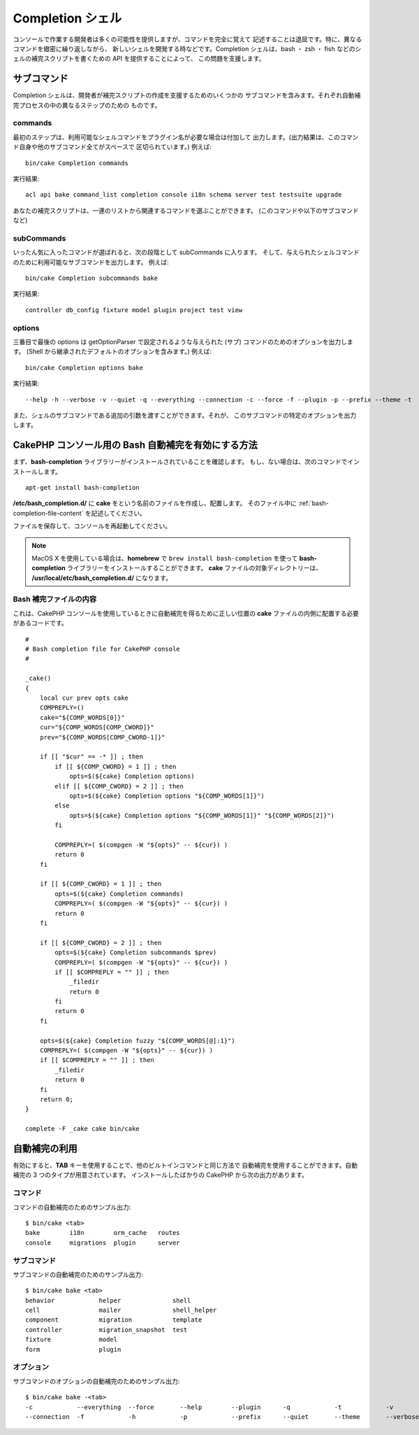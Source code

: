 Completion シェル
#################

コンソールで作業する開発者は多くの可能性を提供しますが、コマンドを完全に覚えて
記述することは退屈です。特に、異なるコマンドを緻密に繰り返しながら、
新しいシェルを開発する時などです。Completion シェルは、bash ・ zsh ・ fish
などのシェルの補完スクリプトを書くための API を提供することによって、
この問題を支援します。

サブコマンド
============

Completion シェルは、開発者が補完スクリプトの作成を支援するためのいくつかの
サブコマンドを含みます。それぞれ自動補完プロセスの中の異なるステップのための
ものです。

commands
--------

最初のステップは、利用可能なシェルコマンドをプラグイン名が必要な場合は付加して
出力します。(出力結果は、このコマンド自身や他のサブコマンド全てがスペースで
区切られています。) 例えば::

    bin/cake Completion commands

実行結果::

    acl api bake command_list completion console i18n schema server test testsuite upgrade

あなたの補完スクリプトは、一連のリストから関連するコマンドを選ぶことができます。
(このコマンドや以下のサブコマンドなど)

subCommands
-----------

いったん気に入ったコマンドが選ばれると、次の段階として subCommands に入ります。
そして、与えられたシェルコマンドのために利用可能なサブコマンドを出力します。
例えば::

    bin/cake Completion subcommands bake

実行結果::

    controller db_config fixture model plugin project test view

options
-------

三番目で最後の options は getOptionParser で設定されるような与えられた
(サブ) コマンドのためのオプションを出力します。
(Shell から継承されたデフォルトのオプションを含みます。)
例えば::

    bin/cake Completion options bake

実行結果::

    --help -h --verbose -v --quiet -q --everything --connection -c --force -f --plugin -p --prefix --theme -t

また、シェルのサブコマンドである追加の引数を渡すことができます。それが、
このサブコマンドの特定のオプションを出力します。

CakePHP コンソール用の Bash 自動補完を有効にする方法
=====================================================

まず、**bash-completion** ライブラリーがインストールされていることを確認します。
もし、ない場合は、次のコマンドでインストールします。 ::

    apt-get install bash-completion

**/etc/bash_completion.d/** に **cake** をという名前のファイルを作成し、配置します。
そのファイル中に :ref:`bash-completion-file-content` を記述してください。

ファイルを保存して、コンソールを再起動してください。

.. note::

    MacOS X を使用している場合は、**homebrew** で ``brew install bash-completion`` を使って
    **bash-completion** ライブラリーをインストールすることができます。
    **cake** ファイルの対象ディレクトリーは、 **/usr/local/etc/bash_completion.d/** になります。

.. _bash-completion-file-content:

Bash 補完ファイルの内容
-----------------------

これは、CakePHP コンソールを使用しているときに自動補完を得るために正しい位置の
**cake** ファイルの内側に配置する必要があるコードです。 ::

    #
    # Bash completion file for CakePHP console
    #

    _cake()
    {
        local cur prev opts cake
        COMPREPLY=()
        cake="${COMP_WORDS[0]}"
        cur="${COMP_WORDS[COMP_CWORD]}"
        prev="${COMP_WORDS[COMP_CWORD-1]}"

        if [[ "$cur" == -* ]] ; then
            if [[ ${COMP_CWORD} = 1 ]] ; then
                opts=$(${cake} Completion options)
            elif [[ ${COMP_CWORD} = 2 ]] ; then
                opts=$(${cake} Completion options "${COMP_WORDS[1]}")
            else
                opts=$(${cake} Completion options "${COMP_WORDS[1]}" "${COMP_WORDS[2]}")
            fi

            COMPREPLY=( $(compgen -W "${opts}" -- ${cur}) )
            return 0
        fi

        if [[ ${COMP_CWORD} = 1 ]] ; then
            opts=$(${cake} Completion commands)
            COMPREPLY=( $(compgen -W "${opts}" -- ${cur}) )
            return 0
        fi

        if [[ ${COMP_CWORD} = 2 ]] ; then
            opts=$(${cake} Completion subcommands $prev)
            COMPREPLY=( $(compgen -W "${opts}" -- ${cur}) )
            if [[ $COMPREPLY = "" ]] ; then
                _filedir
                return 0
            fi
            return 0
        fi

        opts=$(${cake} Completion fuzzy "${COMP_WORDS[@]:1}")
        COMPREPLY=( $(compgen -W "${opts}" -- ${cur}) )
        if [[ $COMPREPLY = "" ]] ; then
            _filedir
            return 0
        fi
        return 0;
    }

    complete -F _cake cake bin/cake

自動補完の利用
==============

有効にすると、**TAB** キーを使用することで、他のビルトインコマンドと同じ方法で
自動補完を使用することができます。自動補完の 3 つのタイプが用意されています。
インストールしたばかりの CakePHP から次の出力があります。

コマンド
--------

コマンドの自動補完のためのサンプル出力::

    $ bin/cake <tab>
    bake        i18n        orm_cache   routes
    console     migrations  plugin      server

サブコマンド
------------

サブコマンドの自動補完のためのサンプル出力::

    $ bin/cake bake <tab>
    behavior            helper              shell
    cell                mailer              shell_helper
    component           migration           template
    controller          migration_snapshot  test
    fixture             model
    form                plugin

オプション
----------

サブコマンドのオプションの自動補完のためのサンプル出力::

    $ bin/cake bake -<tab>
    -c            --everything  --force       --help        --plugin      -q            -t            -v
    --connection  -f            -h            -p            --prefix      --quiet       --theme       --verbose

